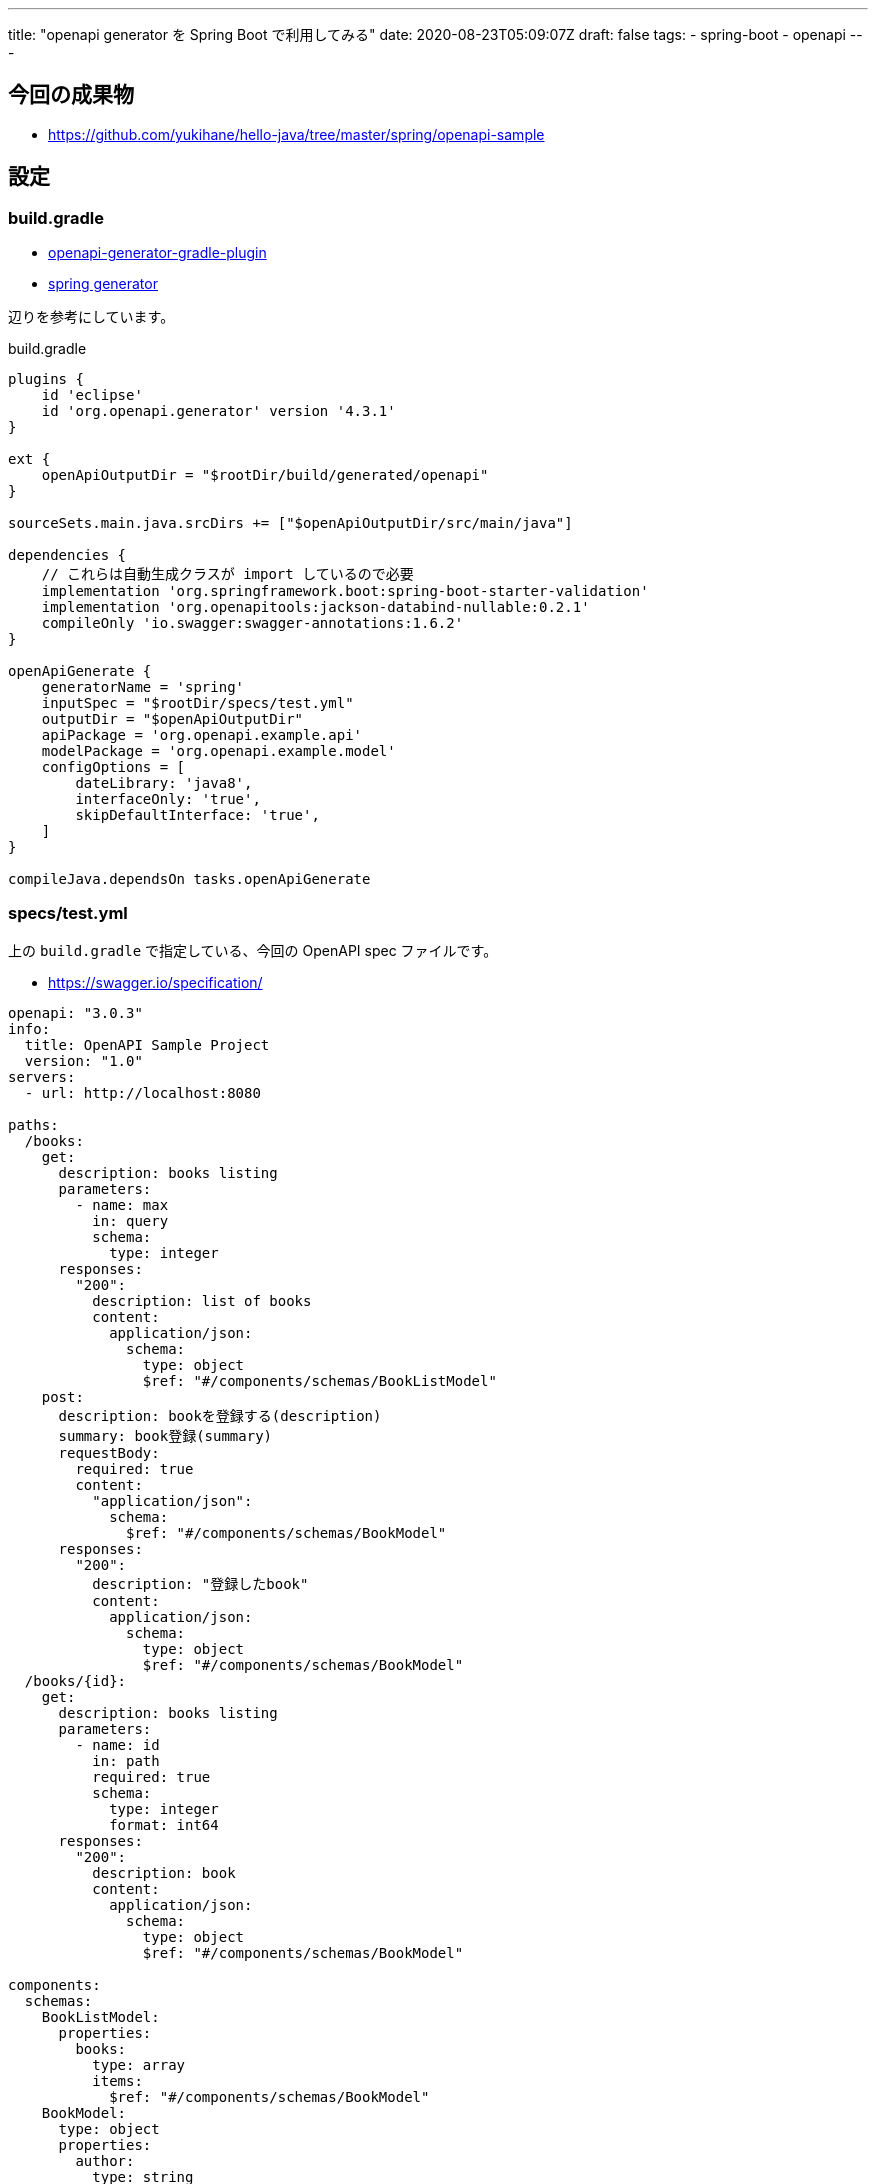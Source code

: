 ---
title: "openapi generator を Spring Boot で利用してみる"
date: 2020-08-23T05:09:07Z
draft: false
tags:
  - spring-boot
  - openapi
---

== 今回の成果物

* https://github.com/yukihane/hello-java/tree/master/spring/openapi-sample

== 設定

=== build.gradle

* https://github.com/OpenAPITools/openapi-generator/tree/master/modules/openapi-generator-gradle-plugin[openapi-generator-gradle-plugin]
* https://github.com/OpenAPITools/openapi-generator/blob/master/docs/generators/spring.md[spring generator]

辺りを参考にしています。

[source,groovy]
.build.gradle
----
plugins {
    id 'eclipse'
    id 'org.openapi.generator' version '4.3.1'
}

ext {
    openApiOutputDir = "$rootDir/build/generated/openapi"
}

sourceSets.main.java.srcDirs += ["$openApiOutputDir/src/main/java"]

dependencies {
    // これらは自動生成クラスが import しているので必要
    implementation 'org.springframework.boot:spring-boot-starter-validation'
    implementation 'org.openapitools:jackson-databind-nullable:0.2.1'
    compileOnly 'io.swagger:swagger-annotations:1.6.2'
}

openApiGenerate {
    generatorName = 'spring'
    inputSpec = "$rootDir/specs/test.yml"
    outputDir = "$openApiOutputDir"
    apiPackage = 'org.openapi.example.api'
    modelPackage = 'org.openapi.example.model'
    configOptions = [
        dateLibrary: 'java8',
        interfaceOnly: 'true',
        skipDefaultInterface: 'true',
    ]
}

compileJava.dependsOn tasks.openApiGenerate
----

=== specs/test.yml

上の `build.gradle` で指定している、今回の OpenAPI spec ファイルです。

* https://swagger.io/specification/

[source,yml]
----
openapi: "3.0.3"
info:
  title: OpenAPI Sample Project
  version: "1.0"
servers:
  - url: http://localhost:8080

paths:
  /books:
    get:
      description: books listing
      parameters:
        - name: max
          in: query
          schema:
            type: integer
      responses:
        "200":
          description: list of books
          content:
            application/json:
              schema:
                type: object
                $ref: "#/components/schemas/BookListModel"
    post:
      description: bookを登録する(description)
      summary: book登録(summary)
      requestBody:
        required: true
        content:
          "application/json":
            schema:
              $ref: "#/components/schemas/BookModel"
      responses:
        "200":
          description: "登録したbook"
          content:
            application/json:
              schema:
                type: object
                $ref: "#/components/schemas/BookModel"
  /books/{id}:
    get:
      description: books listing
      parameters:
        - name: id
          in: path
          required: true
          schema:
            type: integer
            format: int64
      responses:
        "200":
          description: book
          content:
            application/json:
              schema:
                type: object
                $ref: "#/components/schemas/BookModel"

components:
  schemas:
    BookListModel:
      properties:
        books:
          type: array
          items:
            $ref: "#/components/schemas/BookModel"
    BookModel:
      type: object
      properties:
        author:
          type: string
        title:
          type: string
        series:
          type: integer
----

== コード自動生成

[source]
----
gradle openApiGenerate
----

で `build/generated/openapi` にソース一式が生成されます。また、 `compileJava.dependsOn tasks.openApiGenerate` と設定しているので、明示せずとも

[source]
----
gradle build
----

でも自動生成されます。

== html 生成

* https://openapi-generator.tech/docs/installation/#jar

[source]
----
curl -L -o openapi-generator-cli.jar https://repo1.maven.org/maven2/org/openapitools/openapi-generator-cli/4.3.1/openapi-generator-cli-4.3.1.jar
----

でダウンロードして実行:

----
java -jar openapi-generator-cli.jar -g html -i spec/test.yml -o html
----

== 未検証事項/要調査項目など

* controller のインタフェースは自動生成されたものが利用できそうだが、 model はこのまま使って良いのかまだ良くわからない。自動生成したものに手を入れて使う、という用法はありえないと思うので使えないのなら自前でいちから作成する必要が出る。
** 取り敢えず自動生成されたものを使ってはじめてみる、ということにする。ダメそうならやめれば良いし。
* 上記に関連するが、カスタム制約を設定してそのvalidationアノテーションを付与したく鳴った場合が煩雑そう。
** 参考: https://int128.hatenablog.com/entry/2017/08/14/014253[Swagger Codegenにおけるカスタムバリデーションの追加 - GeekFactory]
*** 他にやってそうな人が全然いないのも気になる…